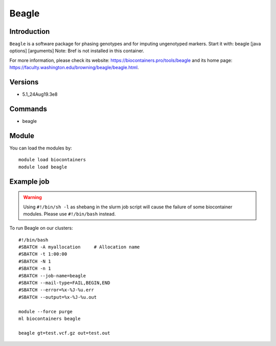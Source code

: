 .. _backbone-label:

Beagle
==============================

Introduction
~~~~~~~~
``Beagle`` is a software package for phasing genotypes and for imputing ungenotyped markers. Start it with: beagle [java options] [arguments] 
Note: Bref is not installed in this container. 


| For more information, please check its website: https://biocontainers.pro/tools/beagle and its home page: https://faculty.washington.edu/browning/beagle/beagle.html.

Versions
~~~~~~~~
- 5.1_24Aug19.3e8

Commands
~~~~~~~
- beagle

Module
~~~~~~~~
You can load the modules by::
    
    module load biocontainers
    module load beagle

Example job
~~~~~
.. warning::
    Using ``#!/bin/sh -l`` as shebang in the slurm job script will cause the failure of some biocontainer modules. Please use ``#!/bin/bash`` instead.

To run Beagle on our clusters::

    #!/bin/bash
    #SBATCH -A myallocation     # Allocation name 
    #SBATCH -t 1:00:00
    #SBATCH -N 1
    #SBATCH -n 1
    #SBATCH --job-name=beagle
    #SBATCH --mail-type=FAIL,BEGIN,END
    #SBATCH --error=%x-%J-%u.err
    #SBATCH --output=%x-%J-%u.out

    module --force purge
    ml biocontainers beagle

    beagle gt=test.vcf.gz out=test.out
